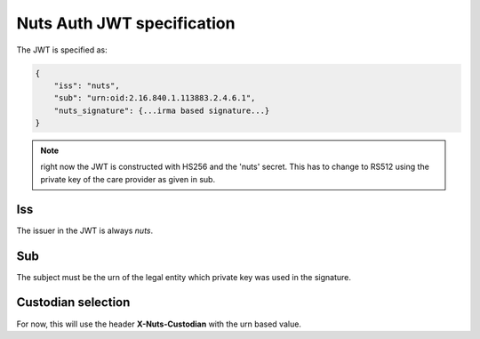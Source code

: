 .. _nuts-auth-jwt-token:

Nuts Auth JWT specification
===========================

The JWT is specified as:

.. code-block:: json

    {
        "iss": "nuts",
        "sub": "urn:oid:2.16.840.1.113883.2.4.6.1",
        "nuts_signature": {...irma based signature...}
    }

.. note::

    right now the JWT is constructed with HS256 and the 'nuts' secret. This has to change to RS512 using the private key of the care provider as given in sub.

Iss
---
The issuer in the JWT is always *nuts*.

Sub
---
The subject must be the urn of the legal entity which private key was used in the signature.

Custodian selection
-------------------

For now, this will use the header **X-Nuts-Custodian** with the urn based value.

